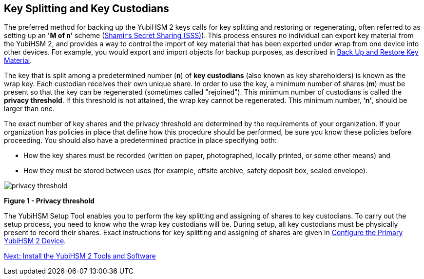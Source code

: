 == Key Splitting and Key Custodians

The preferred method for backing up the YubiHSM 2 keys calls for key splitting and restoring or regenerating, often referred to as setting up an **'M of n’** scheme (https://cs.jhu.edu/~sdoshi/crypto/papers/shamirturing.pdf[Shamir’s Secret Sharing (SSS)]). This process ensures no individual can export key material from the YubiHSM 2, and provides a way to control the import of key material that has been exported under wrap from one device into other devices. For example, you would export and import objects for backup purposes, as described in link:Back_Up_and_Restore_Key_Material.adoc[Back Up and Restore Key Material].

The key that is split among a predetermined number (**n**) of **key custodians** (also known as key shareholders) is known as the wrap key. Each custodian receives their own unique share. In order to use the key, a minimum number of shares (**m**) must be present so that the key can be regenerated (sometimes called "rejoined"). This minimum number of custodians is called the **privacy threshold**. If this threshold is not attained, the wrap key cannot be regenerated. This minimum number, **‘n’**, should be larger than one.

The exact number of key shares and the privacy threshold are determined by the requirements of your organization. If your organization has policies in place that define how this procedure should be performed, be sure you know these policies before proceeding. You should also have a predetermined practice in place specifying both:

* How the key shares must be recorded (written on paper, photographed, locally printed, or some other means) and
* How they must be stored between uses (for example, offsite archive, safety deposit box, sealed envelope).


image::privacy-threshold.png[]

**Figure 1 - Privacy threshold**

The YubiHSM Setup Tool enables you to perform the key splitting and assigning of shares to key custodians. To carry out the setup process, you need to know who the wrap key custodians will be. During setup, all key custodians must be physically present to record their shares. Exact instructions for key splitting and assigning of shares are given in link:Configure_the_Primary_YubiHSM_2_Device.adoc[Configure the Primary YubiHSM 2 Device].


link:Install_the_YubiHSM_Tools_and_Software.adoc[Next: Install the YubiHSM 2 Tools and Software]
